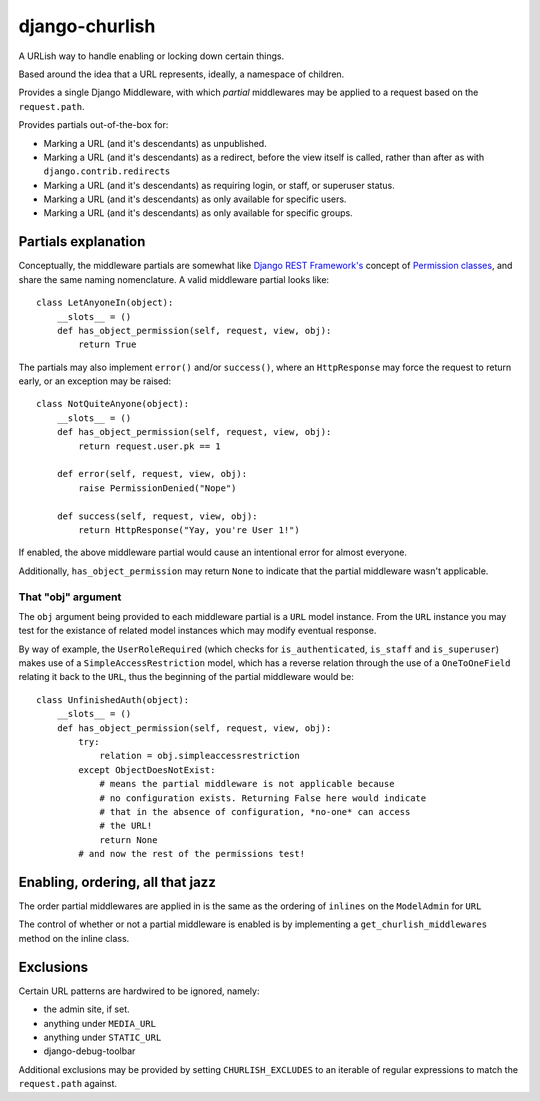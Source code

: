 ===============
django-churlish
===============

A URLish way to handle enabling or locking down certain things.

Based around the idea that a URL represents, ideally, a namespace of children.

Provides a single Django Middleware, with which *partial* middlewares may be
applied to a request based on the ``request.path``.

Provides partials out-of-the-box for:

* Marking a URL (and it's descendants) as unpublished.
* Marking a URL (and it's descendants) as a redirect, before the view itself 
  is called, rather than after as with ``django.contrib.redirects``
* Marking a URL (and it's descendants) as requiring login, or staff, 
  or superuser status.
* Marking a URL (and it's descendants) as only available for specific users.
* Marking a URL (and it's descendants) as only available for specific groups.

Partials explanation
--------------------

Conceptually, the middleware partials are somewhat like 
`Django REST Framework's`_ concept of `Permission classes`_, and share
the same naming nomenclature. A valid middleware partial looks like::

    class LetAnyoneIn(object):
        __slots__ = ()
        def has_object_permission(self, request, view, obj):
            return True

.. _Django REST Framework's: http://www.django-rest-framework.org/
.. _Permission classes: http://www.django-rest-framework.org/api-guide/permissions

The partials may also implement ``error()`` and/or ``success()``, where
an ``HttpResponse`` may force the request to return early, or an exception
may be raised::

    class NotQuiteAnyone(object):
        __slots__ = ()
        def has_object_permission(self, request, view, obj):
            return request.user.pk == 1
        
        def error(self, request, view, obj):
            raise PermissionDenied("Nope")

        def success(self, request, view, obj):
            return HttpResponse("Yay, you're User 1!")

If enabled, the above middleware partial would cause an intentional error for 
almost everyone.

Additionally, ``has_object_permission`` may return ``None`` to indicate that
the partial middleware wasn't applicable.

That "obj" argument
^^^^^^^^^^^^^^^^^^^

The ``obj`` argument being provided to each middleware partial is a ``URL``
model instance. From the ``URL`` instance you may test for the existance of
related model instances which may modify eventual response.

By way of example, the ``UserRoleRequired`` (which checks for
``is_authenticated``, ``is_staff`` and ``is_superuser``) makes use of a
``SimpleAccessRestriction`` model, which has a reverse relation through the
use of a ``OneToOneField`` relating it back to the ``URL``, thus the beginning
of the partial middleware would be::

    class UnfinishedAuth(object):
        __slots__ = ()
        def has_object_permission(self, request, view, obj):
            try:
                relation = obj.simpleaccessrestriction
            except ObjectDoesNotExist:
                # means the partial middleware is not applicable because 
                # no configuration exists. Returning False here would indicate
                # that in the absence of configuration, *no-one* can access
                # the URL!
                return None  
            # and now the rest of the permissions test!


Enabling, ordering, all that jazz
---------------------------------

The order partial middlewares are applied in is the same as the ordering
of ``inlines`` on the ``ModelAdmin`` for ``URL``

The control of whether or not a partial middleware is enabled is by implementing
a ``get_churlish_middlewares`` method on the inline class.

Exclusions
----------

Certain URL patterns are hardwired to be ignored, namely:

* the admin site, if set.
* anything under ``MEDIA_URL``
* anything under ``STATIC_URL``
* django-debug-toolbar 

Additional exclusions may be provided by setting ``CHURLISH_EXCLUDES`` to 
an iterable of regular expressions to match the ``request.path`` against.
